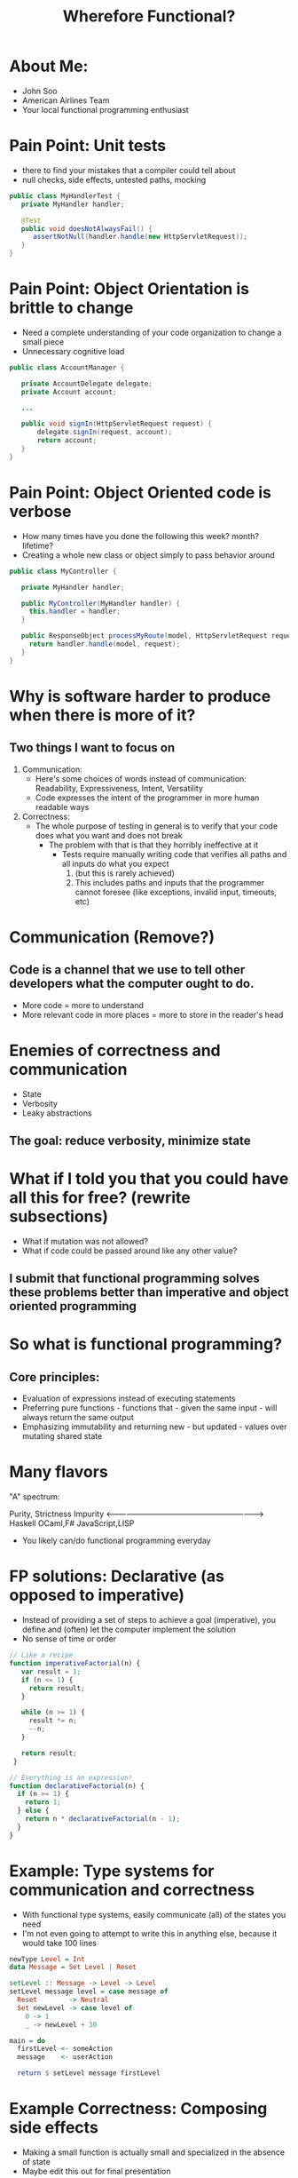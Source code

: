 #+TITLE: Wherefore Functional?

* About Me:
   - John Soo
   - American Airlines Team
   - Your local functional programming enthusiast

* Pain Point: Unit tests
  - there to find your mistakes that a compiler could tell about
  - null checks, side effects, untested paths, mocking

#+begin_src java
  public class MyHandlerTest {
     private MyHandler handler;

     @Test
     public void doesNotAlwaysFail() {
        assertNotNull(handler.handle(new HttpServletRequest));
     }
  }
#+end_src

* Pain Point: Object Orientation is brittle to change
  - Need a complete understanding of your code organization to change a small piece
  - Unnecessary cognitive load

#+begin_src java
    public class AccountManager {

       private AccountDelegate delegate;
       private Account account;

       ...

       public void signIn(HttpServletRequest request) {
           delegate.signIn(request, account);
           return account;
       }
    }
#+end_src

* Pain Point: Object Oriented code is verbose
  - How many times have you done the following this week? month? lifetime?
  - Creating a whole new class or object simply to pass behavior around
    
#+begin_src java
  public class MyController {

     private MyHandler handler;

     public MyController(MyHandler handler) {
       this.handler = handler;
     }

     public ResponseObject processMyRoute(model, HttpServletRequest request) {
       return handler.handle(model, request);
     }
  }
#+end_src

* Why is software harder to produce when there is more of it?

** Two things I want to focus on

   1. Communication:
      - Here's some choices of words instead of communication: Readability, Expressiveness, Intent, Versatility
      - Code expresses the intent of the programmer in more human readable ways

   2. Correctness:
      - The whole purpose of testing in general is to verify that your code does what you want and does not break
        + The problem with that is that they horribly ineffective at it
          * Tests require manually writing code that verifies all paths and all inputs do what you expect
            1) (but this is rarely achieved)
            2) This includes paths and inputs that the programmer cannot foresee (like exceptions, invalid input, timeouts, etc)

* Communication (Remove?)

** Code is a channel that we use to tell other developers what the computer ought to do.

   - More code = more to understand
   - More relevant code in more places = more to store in the reader's head

* Enemies of correctness and communication

  - State
  - Verbosity
  - Leaky abstractions

** The goal: reduce verbosity, minimize state

* What if I told you that you could have all this for free? (rewrite subsections)
  
   - What if mutation was not allowed?
   - What if code could be passed around like any other value?

** I submit that functional programming solves these problems better than imperative and object oriented programming

* So what is functional programming?

** Core principles:

   - Evaluation of expressions instead of executing statements
   - Preferring pure functions - functions that - given the same input - will always return the same output
   - Emphasizing immutability and returning new - but updated - values over mutating shared state

* Many flavors
  "A" spectrum:
  
  Purity, Strictness                                      Impurity
  <-------------------------------------------------------------->
  Haskell     OCaml,F#                             JavaScript,LISP

  - You likely can/do functional programming everyday

* FP solutions: Declarative (as opposed to imperative)
  - Instead of providing a set of steps to achieve a goal (imperative), you define and (often) let the computer implement the solution
  - No sense of time or order

#+begin_src js
  // Like a recipe
  function imperativeFactorial(n) {
     var result = 1;
     if (n <= 1) {
       return result;
     }

     while (n >= 1) {
       result *= n;
       --n;
     }

     return result;
   }

  // Everything is an expression!
  function declarativeFactorial(n) {
    if (n >= 1) {
      return 1;
    } else {
      return n * declarativeFactorial(n - 1);
    }
  }
#+end_src

* Example: Type systems for communication and correctness
  - With functional type systems, easily communicate (all) of the states you need
  - I'm not even going to attempt to write this in anything else, because it would take 100 lines

#+begin_src haskell
  newType Level = Int
  data Message = Set Level | Reset

  setLevel :: Message -> Level -> Level
  setLevel message level = case message of
    Reset        -> Neutral
    Set newLevel -> case level of
      0 -> 1
      _ -> newLevel + 30

  main = do
    firstLevel <- someAction
    message    <- userAction

    return $ setLevel message firstLevel
#+end_src

* Example Correctness: Composing side effects
  - Making a small function is actually small and specialized in the absence of state
  - Maybe edit this out for final presentation

#+begin_src haskell
    getUser :: String -> IO (Maybe String)
    getUser userId = do
       response <- get "http://www.my-app.com/users/" ++ userId
       case response ^. responseStatus . statusCode of
          200 -> return (Just response ^. responseBody)
           _  -> return Nothing

    main :: IO ()
    main =
       getLine >>= (\id ->
           getUser >>= (\user ->
              return . putStrLn <$> user
           )
       )
#+end_src

* If you are interested! (refine these)
  - Correctness by construction.
  - Commmon mathematical abstractions

